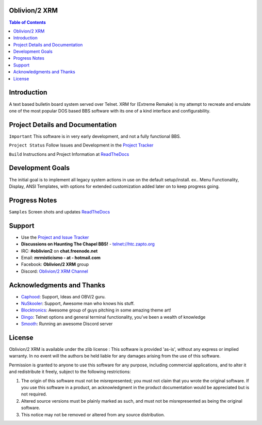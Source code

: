 
.. image:: http://i.imgur.com/AWyEuN3.jpg
   :alt: Screenshot

Oblivion/2 XRM
===============

.. image:: https://img.shields.io/badge/C%2B%2B-00599C?style=flat&compact=true&logo=c%2B%2B&logoColor=white
   :target: http://htc.zapto.org:8090/job/Oblivion-2%20XRM/job/master

.. image:: https://img.shields.io/badge/SQLite-07405E?style=flat&compact=true&logo=sqlite&logoColor=white
   :target: http://htc.zapto.org:8090/job/Oblivion-2%20XRM/job/master

.. image:: http://htc.zapto.org:8090/job/Oblivion-2%20XRM/job/master/badge/icon
   :target: http://htc.zapto.org:8090/job/Oblivion-2%20XRM/job/master

.. image:: https://readthedocs.org/projects/oblivion2-xrm/badge/?version=latest
   :target: https://oblivion2-xrm.readthedocs.io/en/latest/?badge=latest
   :alt: Documentation Status

.. image:: https://img.shields.io/badge/Discord-7289DA?style=flat&compact=true&logo=discord&logoColor=white
   :target: https://discord.com/channels/441769144149475328/490661497190481951
   :alt: Discord Channel


.. contents:: Table of Contents
   :depth: 3

Introduction
============
A text based bulletin board system served over Telnet.
XRM for (Extreme Remake) is my attempt to recreate and emulate one of the most popular DOS based BBS software with its one of a kind interface and configurability.


Project Details and Documentation
=================================

``Important`` This software is in very early development, and not a fully functional BBS.

``Project Status`` Follow Issues and Development in the `Project Tracker <https://github.com/M-griffin/Oblivion2-XRM/projects/1>`_

``Build`` Instructions and Project Information at `ReadTheDocs <https://oblivion2-xrm.readthedocs.io/en/latest/>`_

Development Goals
=================
The initial goal is to implement all legacy system actions in use on the default setup/install.
ex.. Menu Functionality, Display, ANSI Templates, with options for extended customization added later on to keep progress going.

Progress Notes
===============

``Samples`` Screen shots and updates `ReadTheDocs <https://oblivion2-xrm.readthedocs.io/en/latest/>`_

Support
=======
* Use the `Project and Issue Tracker <https://github.com/M-Griffin/Oblivion2-XRM/issues>`_
* **Discussions on Haunting The Chapel BBS!**  - telnet://htc.zapto.org
* IRC: **#oblivion2** on **chat.freenode.net**
* Email: **mrmisticismo - at - hotmail.com**
* Facebook: **Oblivion/2 XRM** group
* Discord: `Oblivion/2 XRM Channel <https://discord.com/channels/441769144149475328/490661497190481951>`_

Acknowledgments and Thanks
==========================
- `Caphood <http://www.reddit.com/user/Caphood>`_: Support, Ideas and OBV/2 guru.
- `NuSkooler <https://github.com/NuSkooler>`_: Support, Awesome man who knows his stuff.
- `Blocktronics <http://blocktronics.org/>`_: Awesome group of guys pitching in some amazing theme art!
- `Dingo <https://github.com/jquast>`_: Telnet options and general terminal functionality, you've been a wealth of knowledge
- `Smooth <https://discord.com/channels/441769144149475328/490661497190481951>`_: Running an awesome Discord server

License
=======

Oblivion/2 XRM is available under the zlib license :
This software is provided 'as-is', without any express or implied
warranty.  In no event will the authors be held liable for any damages
arising from the use of this software.

Permission is granted to anyone to use this software for any purpose,
including commercial applications, and to alter it and redistribute it
freely, subject to the following restrictions:

1. The origin of this software must not be misrepresented; you must not
   claim that you wrote the original software. If you use this software
   in a product, an acknowledgment in the product documentation would be
   appreciated but is not required.
2. Altered source versions must be plainly marked as such, and must not be
   misrepresented as being the original software.
3. This notice may not be removed or altered from any source distribution.
